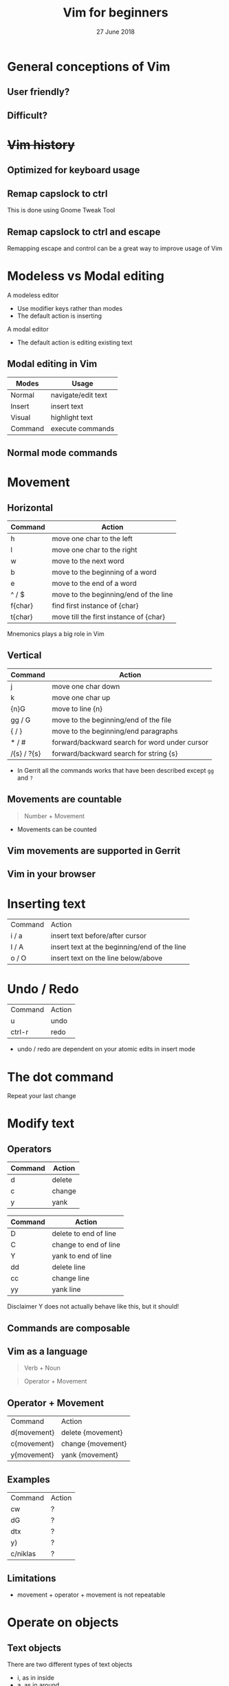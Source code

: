 #+TITLE: Vim for beginners
#+AUTHOR: Niklas Carlsson
#+DATE: 27 June 2018
#+EMAIL: niklas.carlsson@zenuity.com

#+OPTIONS: num:nil reveal_control:nil toc:nil
#+OPTIONS: reveal_title_slide:auto
#+OPTIONS: title:t author:nil date:t email:nil timestamp:nil
#+OPTIONS: html5-fancy:t
#+REVEAL_THEME: solarized
#+REVEAL_TRANS: slide

* Vim for beginners :noexport:
  #+ATTR_HTML: :style text-align:right
  12 June 2018

  #+BEGIN_NOTES
  custom title slide
  #+END_NOTES

* General conceptions of Vim
** User friendly?
[[./images/vim_user.png]]

** Difficult?
[[./images/vim_complexity.jpg]]

* +Vim history+
** Optimized for keyboard usage
#+ATTR_HTML: :height 200%, :width 200%
[[./images/vim_keyboard.jpg]]

#+BEGIN_NOTES
#+END_NOTES

** Remap capslock to ctrl

[[./images/remap_contrl.png]]

#+BEGIN_NOTES
This is done using Gnome Tweak Tool
#+END_NOTES

** Remap capslock to ctrl and escape
[[./images/xcape.png]]

#+BEGIN_NOTES
Remapping escape and control can be a great way to improve usage of Vim
#+END_NOTES

* Modeless vs Modal editing

#+BEGIN_NOTES
A modeless editor
- Use modifier keys rather than modes
- The default action is inserting
#+END_NOTES

#+BEGIN_NOTES
A modal editor
- The default action is editing existing text
#+END_NOTES

** Modal editing in Vim

#+ATTR_HTML: :frame void :rules none
| Modes   | Usage              |
|---------+--------------------|
| Normal  | navigate/edit text |
| Insert  | insert text        |
| Visual  | highlight text     |
| Command | execute commands   |

** Normal mode commands

[[./images/vim_cheat_sheet.gif]]

* Movement
** Horizontal

#+ATTR_HTML: :frame void :rules none
| Command | Action                                 |
|---------+----------------------------------------|
| h       | move one char to the left              |
| l       | move one char to the right             |
| w       | move to the next word                  |
| b       | move to the beginning of a word        |
| e       | move to the end of a word              |
| ^ / $   | move to the beginning/end of the line  |
| f{char} | find first instance of {char}          |
| t{char} | move till the first instance of {char} |

#+BEGIN_NOTES
Mnemonics plays a big role in Vim
#+END_NOTES

** Vertical

#+ATTR_HTML: :frame void :rules none
| Command     | Action                                        |
|-------------+-----------------------------------------------|
| j           | move one char down                            |
| k           | move one char up                              |
| {n}G        | move to line {n}                              |
| gg / G      | move to the beginning/end of the file         |
| { / }       | move to the beginning/end paragraphs          |
| * / #       | forward/backward search for word under cursor |
| /{s} / ?{s} | forward/backward search for string {s}        |

#+BEGIN_NOTES
- In Gerrit all the commands works that have been described except ~gg~ and ~?~
#+END_NOTES

** Movements are countable

#+BEGIN_QUOTE
Number + Movement
#+END_QUOTE

#+BEGIN_NOTES
- Movements can be counted
#+END_NOTES

** Vim movements are supported in Gerrit
[[./images/gerrit.png]]

** Vim in your browser
[[./images/cvim.png]]

* Inserting text

#+ATTR_HTML: :frame void :rules none
#+ATTR_REVEAL: :frag (roll-in)
| Command | Action                                       |
| i / a   | insert text before/after cursor              |
| I / A   | insert text at the beginning/end of the line |
| o / O   | insert text on the line below/above          |

* Undo / Redo

#+ATTR_HTML: :frame void :rules none
#+ATTR_REVEAL: :frag (roll-in)
| Command | Action |
| u       | undo   |
| ctrl-r  | redo   |

#+BEGIN_NOTES
- undo / redo are dependent on your atomic edits in insert mode
#+END_NOTES

* The dot command

#+ATTR_REVEAL: :frag (roll-in)
Repeat your last change

* Modify text

** Operators
#+ATTR_HTML: :frame void :rules none
#+ATTR_REVEAL: :frag (roll-in)
| Command | Action         |
|---------+----------------|
| d       | delete         |
| c       | change         |
| y       | yank           |


#+REVEAL: split
#+ATTR_HTML: :frame void :rules none
| Command | Action                |
|---------+-----------------------|
| D       | delete to end of line |
| C       | change to end of line |
| Y       | yank to end of line   |
| dd      | delete line           |
| cc      | change line           |
| yy      | yank line             |

#+BEGIN_NOTES
Disclaimer Y does not actually behave like this, but it should!
#+END_NOTES

** Commands are composable

#+ATTR_HTML: :height 200%, :width 200%
[[./images/composable.jpg]]

** Vim as a language
#+ATTR_REVEAL: :frag (roll-in)
#+BEGIN_QUOTE
Verb + Noun
#+END_QUOTE


#+ATTR_REVEAL: :frag (roll-in)
#+BEGIN_QUOTE
Operator + Movement
#+END_QUOTE

** Operator + Movement

#+ATTR_HTML: :frame void :rules none
| Command     | Action            |
| d{movement} | delete {movement} |
| c{movement} | change {movement} |
| y{movement} | yank {movement}   |

** Examples

#+ATTR_HTML: :frame void :rules none
| Command   | Action |
| cw        | ?      |
| dG        | ?      |
| dtx       | ?      |
| y}        | ?      |
| c/niklas  | ?      |

** Limitations
#+ATTR_REVEAL: :frag (roll-in)

- movement + operator + movement is not repeatable

* Operate on objects
** Text objects
There are two different types of text objects
- i, as in inside
- a, as in around

#+REVEAL: split
#+ATTR_HTML: :frame void :rules none
| Text object | Meaning                    |
|-------------+----------------------------|
| i / aw      | inside/around word         |
| i / a'      | inside/around single quote |
| i / a)      | inside/around parentheses  |
| i / ap      | inside/around paragraph    |
| i / as      | inside/around sentence     |

#+BEGIN_NOTES
Text objects are extendible, there are more that are available through plugins
Example: Commentary, indent(useful for python)
#+END_NOTES

** The general Vim command
#+BEGIN_QUOTE
(Number) + Operator + {Movement / Text Object}
#+END_QUOTE

* Customize core Vim
** Configuration file

#+BEGIN_SRC shell
~/.vimrc #vim
~/.config/nvim/init.vim #neovim
#+END_SRC

** Changing built in settings

#+CAPTION: init.vim
#+BEGIN_SRC vimrc
syntax enable " Enable syntax highlighting
set number " Show line number
set undofile " Enables persistent undo
set noswapfile " Disables swapfile
set spelllang=en_us " Sets spelling language to english
set hidden " Enable hidden buffers, buffers must not be saved
set splitbelow splitright " Set Split behavior
set mouse=a "Enable mouse interaction
set clipboard+=unnamedplus " Enable clipboard paste from other sources
set equalalways " Keep windows equal
set foldlevelstart=99 " start unfolded
set tabstop=4 shiftwidth=4 expandtab
set ignorecase smartcase " smart case enabled
#+END_SRC

#+ATTR_REVEAL: :frag (roll-in)
#+BEGIN_SRC vimrc
" Harmonize Y behavior with (C, D)
map Y y$
#+END_SRC

* Vim as your editor
** Improvements of vanilla Vim

- Navigation between buffers
- Opening new files
- Git integration
- More text objects
- Project wide search

* Extend Vim
** Vim-plug

#+CAPTION: init.vim
#+BEGIN_SRC vimrc
" Setup plugins {{{2
call plug#begin(expand('~/.config/nvim/plugged'))

" Define plugins
Plug 'tpope/vim-fugitive' " Integrate git
Plug 'skywind3000/asyncrun.vim' " Dispatch commands
Plug 'junegunn/fzf', { 'dir': '~/.fzf', 'do': './install --all' }
Plug 'junegunn/fzf.vim' " Fuzzy finder
Plug 'airblade/vim-gitgutter' " Git changes are seen in the gutter
Plug 'tpope/vim-commentary' " Comments
Plug 'tpope/vim-surround' " Change surrounding chars
Plug 'tpope/vim-unimpaired' " Improve navigation
Plug 'qpkorr/vim-bufkill' " Improve buffer handling
Plug 'arcticicestudio/nord-vim' " Colorscheme dark
Plug 'iCyMind/NeoSolarized' " Colorscheme light
call plug#end()
#+END_SRC

#+BEGIN_NOTES
There are different plugin managers for Vim
- Above is code for installing plugins using Vim-Plug
#+END_NOTES

** Custom mappings

#+BEGIN_SRC vimrc
" Define leader key
let mapleader=","
" Open a terminal buffer
nnoremap <silent> <leader>ot :term<CR>
" Open git status window
nnoremap <silent> <leader>gs :Gstatus<CR><C-w>K
" Open a new tab with git blame of the current buffer
nnoremap <silent> <leader>gb :tab sp <bar> :Gblame<CR>
" Open a new window in a vertical split
nnoremap <silent> <leader>wv <C-w>v
" Find file
nnoremap <silent> <leader>ff :Files<CR>
#+END_SRC

#+BEGIN_NOTES
Leader key will allow you to easily specifiy your own sequence of commands.
This makes it easy to build Mnemonic sequences for useful things:
Example:
| <leader>gs | git status      |
| <leader>gb | git blame       |
| <leader>wv | window vertical |
| <leader>wc | window close    |
| <leader>ff | file, find      |
#+END_NOTES

* Demo
#+BEGIN_QUOTE
Let's go through some common usecases
#+END_QUOTE

** fzf integration

#+BEGIN_NOTES
Fzf is a great commandline tool and it integrates nicely with Vim
#+END_NOTES

** Minimize writing by utilizing completion

#+BEGIN_NOTES
It is possible to extend Vim for completion but it can be good practice to start
with the built in ones and find out what the limitations are.

| Command | Action                              |
|---------+-------------------------------------|
| C-p/n   | Cycle previous/next word completion |

#+END_NOTES

** Buffer wide substitution

#+BEGIN_NOTES
:%s/old/new/g
#+END_NOTES

** Project wide substitution

#+BEGIN_NOTES
- Grep with rg
- Filter the results with fzf
- Apply command with quickfixlist cdo
#+END_NOTES

** Run build commands and traverse errors

#+BEGIN_NOTES
- :AsyncRun command
#+END_NOTES

** Extended text objects

#+BEGIN_NOTES
indent
argument
exchange
comment
#+END_NOTES

** Built in terminal emulator
** Persistent undo
** Jump-list
** Interact with Git

#+BEGIN_NOTES
- Git status
- Git diff
- Git blame
- Git log
#+END_NOTES

* Vim resources
** Books

#+ATTR_HTML: :width 50% :height 50%
[[./images/practical_vim.jpeg]]

#+REVEAL: split
#+ATTR_HTML: :width 50% :height 50%
[[./images/modern_vim.jpeg]]

** Podcast

[[./images/vim_casts.png]]

** Screencast

[[./images/vim_screencast.png]]

** Presentations

[[./images/thoughtbot.png]]

* Try it out yourself

~Install Neovim~
#+BEGIN_SRC
sudo apt-add-repository ppa:neovim-ppa/stable
sudo apt-get update
sudo apt-get install neovim
#+END_SRC

~Download configuration~
#+BEGIN_SRC shell
git clone https://github.com/niklascarlsson/vim_setup.git ~/vim_setup
mkdir ~/.config/nvim
cp ~/vim_setup/minimal.vim ~/.config/nvim/init.vim
rm -rf ~/vim_setup
#+END_SRC

* Questions that Vim asks :noexport:

** How much of what you see on your screen is relevant?
** If you don't have a mouse, then how do you navigate?

#+BEGIN_NOTES
Navigation by text allows you to type where you want to go and with fuzzy
finding it is a really nice way of moving around.

The jump list makes it possible to remove scrolling in a lot of cases.
#+END_NOTES

** If some of the commands are hard to type, should they be?

#+BEGIN_NOTES
I switched over to american layout not that long ago and never looking back.
What should you optimize for? Why sacrifice usability for the rare cases I
actually write Swedish, not the opposite?
#+END_NOTES

* Prepare presentation [3/3] :noexport:
- [X] Select strategy for what code to use for examples
- [X] Finish a first outline of the presentation
- [X] Update the latest corrected Neovim setup
